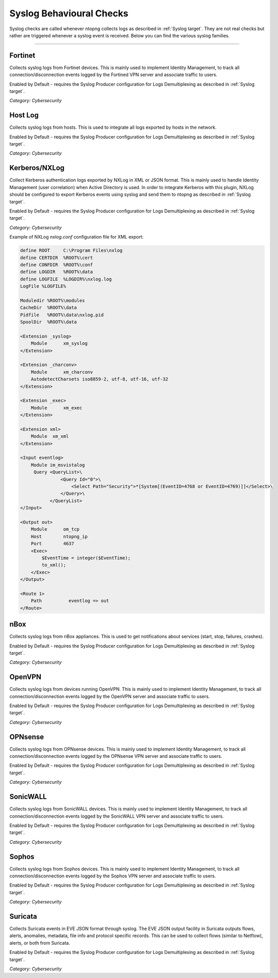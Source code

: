 .. _SyslogChecks target:

Syslog Behavioural Checks
#########################

Syslog checks are called whenever ntopng collects logs as described in :ref:`Syslog target`. They are not real checks but rather are triggered whenever a syslog event is received. Below you can find the various syslog families.

____________________

**Fortinet**
~~~~~~~~~~~~

Collects syslog logs from Fortinet devices. This is mainly used to implement Identity Management, to track all connection/disconnection events logged by the Fortined VPN server and associate traffic to users.

Enabled by Default - requires the Syslog Producer configuration for Logs Demultiplexing as described in :ref:`Syslog target`.

*Category: Cybersecurity*


**Host Log**
~~~~~~~~~~~~~~~~~~~~~~

Collects syslog logs from hosts. This is used to integrate all logs exported by hosts in the network.

Enabled by Default - requires the Syslog Producer configuration for Logs Demultiplexing as described in :ref:`Syslog target`.

*Category: Cybersecurity*


**Kerberos/NXLog**
~~~~~~~~~~~~~~~~~~~~~~

Collect Kerberos authentication logs exported by NXLog in XML or JSON format. This is mainly used to handle Identity Management (user correlation) when Active Directory is used.
In order to integrate Kerberos with this plugin, NXLog should be configured to export Kerberos events using syslog and send them to ntopng as described in :ref:`Syslog target`.

Enabled by Default - requires the Syslog Producer configuration for Logs Demultiplexing as described in :ref:`Syslog target`.

*Category: Cybersecurity*

Example of NXLog *nxlog.conf* configuration file for XML export:

.. code:: xml

   define ROOT     C:\Program Files\nxlog
   define CERTDIR  %ROOT%\cert
   define CONFDIR  %ROOT%\conf
   define LOGDIR   %ROOT%\data
   define LOGFILE  %LOGDIR%\nxlog.log
   LogFile %LOGFILE%
   
   Moduledir %ROOT%\modules
   CacheDir  %ROOT%\data
   Pidfile   %ROOT%\data\nxlog.pid
   SpoolDir  %ROOT%\data
   
   <Extension _syslog>
       Module      xm_syslog
   </Extension>
   
   <Extension _charconv>
       Module      xm_charconv
       AutodetectCharsets iso8859-2, utf-8, utf-16, utf-32
   </Extension>
   
   <Extension _exec>
       Module      xm_exec
   </Extension>
   
   <Extension xml>
       Module  xm_xml
   </Extension>
   
   <Input eventlog>
       Module im_msvistalog
        Query <QueryList>\
                  <Query Id="0">\
                      <Select Path="Security">*[System[(EventID=4768 or EventID=4769)]]</Select>\
                  </Query>\
              </QueryList>  
   </Input>
   
   <Output out>
       Module      om_tcp
       Host        ntopng_ip
       Port        4637
       <Exec>
           $EventTime = integer($EventTime);
           to_xml();
       </Exec>
   </Output>
   
   <Route 1>
       Path          eventlog => out
   </Route>


**nBox**
~~~~~~~~~~~~~~~~~~~~~~

Collects syslog logs from nBox appliances. This is used to get notifications about services (start, stop, failures, crashes).

Enabled by Default - requires the Syslog Producer configuration for Logs Demultiplexing as described in :ref:`Syslog target`.

*Category: Cybersecurity*


**OpenVPN**
~~~~~~~~~~~~~~~~~~~~~~

Collects syslog logs from devices running OpenVPN. This is mainly used to implement Identity Management, to track all connection/disconnection events logged by the OpenVPN server and associate traffic to users.

Enabled by Default - requires the Syslog Producer configuration for Logs Demultiplexing as described in :ref:`Syslog target`.

*Category: Cybersecurity*


**OPNsense**
~~~~~~~~~~~~~~~~~~~~~~

Collects syslog logs from OPNsense devices. This is mainly used to implement Identity Management, to track all connection/disconnection events logged by the OPNsense VPN server and associate traffic to users.

Enabled by Default - requires the Syslog Producer configuration for Logs Demultiplexing as described in :ref:`Syslog target`.

*Category: Cybersecurity*


**SonicWALL**
~~~~~~~~~~~~~~~~~~~~~~

Collects syslog logs from SonicWALL devices. This is mainly used to implement Identity Management, to track all connection/disconnection events logged by the SonicWALL VPN server and associate traffic to users.

Enabled by Default - requires the Syslog Producer configuration for Logs Demultiplexing as described in :ref:`Syslog target`.

*Category: Cybersecurity*


**Sophos**
~~~~~~~~~~~~~~~~~~~~~~

Collects syslog logs from Sophos devices. This is mainly used to implement Identity Management, to track all connection/disconnection events logged by the Sophos VPN server and associate traffic to users.

Enabled by Default - requires the Syslog Producer configuration for Logs Demultiplexing as described in :ref:`Syslog target`.

*Category: Cybersecurity*


**Suricata**
~~~~~~~~~~~~~~~~~~~~~~

Collects Suricata events in EVE JSON format through syslog. The EVE JSON output facility in Suricata outputs flows, alerts, anomalies, metadata, file info and protocol specific records. This can be used to collect flows (similar to Netflow), alerts, or both from Suricata.

Enabled by Default - requires the Syslog Producer configuration for Logs Demultiplexing as described in :ref:`Syslog target`.

*Category: Cybersecurity*

